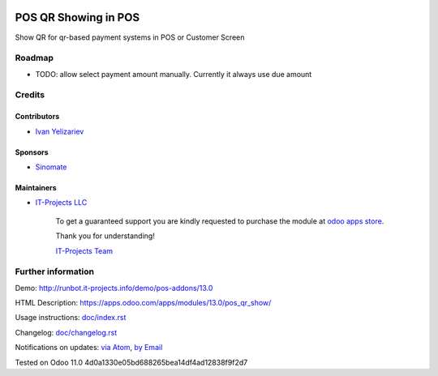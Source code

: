 .. image:: https://img.shields.io/badge/license-MIT-blue.svg
   :target: https://opensource.org/licenses/MIT
   :alt: License: MIT

=======================
 POS QR Showing in POS
=======================

Show QR for qr-based payment systems in POS or Customer Screen

Roadmap
=======

* TODO: allow select payment amount manually. Currently it always use due amount

Credits
=======

Contributors
------------
* `Ivan Yelizariev <https://it-projects.info/team/yelizariev>`__

Sponsors
--------
* `Sinomate <http://sinomate.net/>`__

Maintainers
-----------
* `IT-Projects LLC <https://it-projects.info>`__

      To get a guaranteed support
      you are kindly requested to purchase the module
      at `odoo apps store <https://apps.odoo.com/apps/modules/13.0/pos_qr_show/>`__.

      Thank you for understanding!

      `IT-Projects Team <https://www.it-projects.info/team>`__

Further information
===================

Demo: http://runbot.it-projects.info/demo/pos-addons/13.0

HTML Description: https://apps.odoo.com/apps/modules/13.0/pos_qr_show/

Usage instructions: `<doc/index.rst>`_

Changelog: `<doc/changelog.rst>`_

Notifications on updates: `via Atom <https://github.com/it-projects-llc/pos-addons/commits/13.0/pos_qr_show.atom>`_, `by Email <https://blogtrottr.com/?subscribe=https://github.com/it-projects-llc/pos-addons/commits/13.0/pos_qr_show.atom>`_

Tested on Odoo 11.0 4d0a1330e05bd688265bea14df4ad12838f9f2d7
